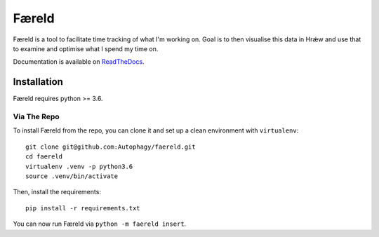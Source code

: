 ======
Færeld
======

.. image:: https://readthedocs.org/projects/faereld/badge/?version=latest
    :target: http://faereld.readthedocs.io/en/latest/?badge=latest
    :alt: Documentation Status

Færeld is a tool to facilitate time tracking of what I'm working on.
Goal is to then visualise this data in Hrǽw and use that to examine and
optimise what I spend my time on.

Documentation is available on `ReadTheDocs`_.

.. image:: doc/_static/faereld.png
    :alt: faereld-screenshot
    :align: center

Installation
============

Færeld requires python >= 3.6.

Via The Repo
-------------

To install Færeld from the repo, you can clone it and set up a clean environment
with ``virtualenv``: ::

    git clone git@github.com:Autophagy/faereld.git
    cd faereld
    virtualenv .venv -p python3.6
    source .venv/bin/activate

Then, install the requirements: ::

    pip install -r requirements.txt

You can now run Færeld via ``python -m faereld insert``.


.. _ReadTheDocs: https://faereld.readthedocs.io/en/latest/
